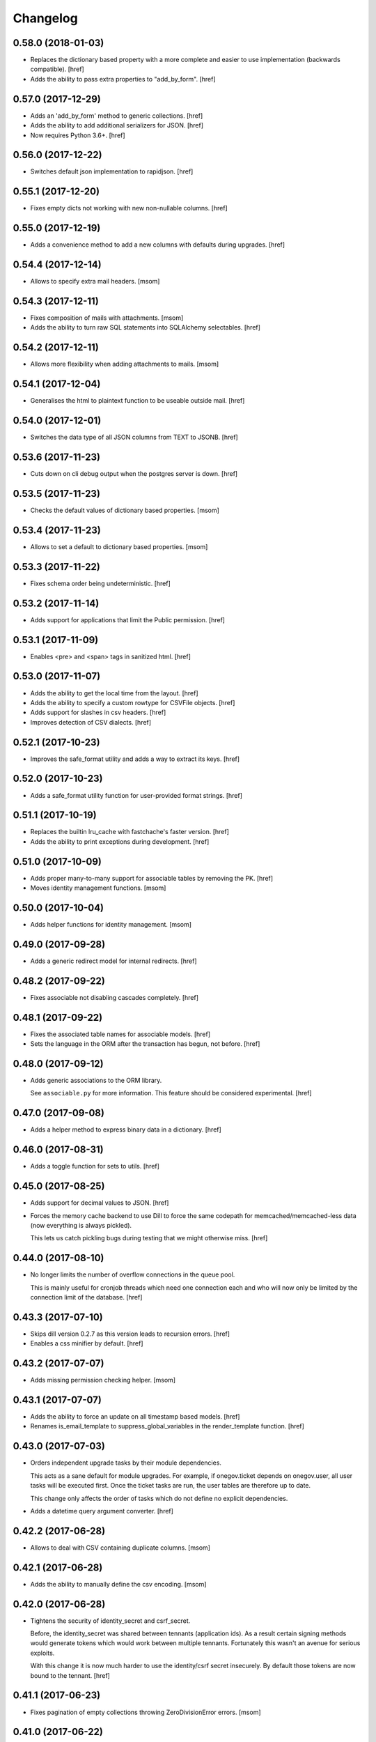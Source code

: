 Changelog
---------
0.58.0 (2018-01-03)
~~~~~~~~~~~~~~~~~~~

- Replaces the dictionary based property with a more complete and easier
  to use implementation (backwards compatible).
  [href]

- Adds the ability to pass extra properties to "add_by_form".
  [href]

0.57.0 (2017-12-29)
~~~~~~~~~~~~~~~~~~~

- Adds an 'add_by_form' method to generic collections.
  [href]

- Adds the ability to add additional serializers for JSON.
  [href]

- Now requires Python 3.6+.
  [href]

0.56.0 (2017-12-22)
~~~~~~~~~~~~~~~~~~~

- Switches default json implementation to rapidjson.
  [href]

0.55.1 (2017-12-20)
~~~~~~~~~~~~~~~~~~~

- Fixes empty dicts not working with new non-nullable columns.
  [href]

0.55.0 (2017-12-19)
~~~~~~~~~~~~~~~~~~~

- Adds a convenience method to add a new columns with defaults during upgrades.
  [href]

0.54.4 (2017-12-14)
~~~~~~~~~~~~~~~~~~~

- Allows to specify extra mail headers.
  [msom]

0.54.3 (2017-12-11)
~~~~~~~~~~~~~~~~~~~

- Fixes composition of mails with attachments.
  [msom]

- Adds the ability to turn raw SQL statements into SQLAlchemy selectables.
  [href]

0.54.2 (2017-12-11)
~~~~~~~~~~~~~~~~~~~

- Allows more flexibility when adding attachments to mails.
  [msom]

0.54.1 (2017-12-04)
~~~~~~~~~~~~~~~~~~~

- Generalises the html to plaintext function to be useable outside mail.
  [href]

0.54.0 (2017-12-01)
~~~~~~~~~~~~~~~~~~~

- Switches the data type of all JSON columns from TEXT to JSONB.
  [href]

0.53.6 (2017-11-23)
~~~~~~~~~~~~~~~~~~~

- Cuts down on cli debug output when the postgres server is down.
  [href]

0.53.5 (2017-11-23)
~~~~~~~~~~~~~~~~~~~

- Checks the default values of dictionary based properties.
  [msom]

0.53.4 (2017-11-23)
~~~~~~~~~~~~~~~~~~~

- Allows to set a default to dictionary based properties.
  [msom]

0.53.3 (2017-11-22)
~~~~~~~~~~~~~~~~~~~

- Fixes schema order being undeterministic.
  [href]

0.53.2 (2017-11-14)
~~~~~~~~~~~~~~~~~~~

- Adds support for applications that limit the Public permission.
  [href]

0.53.1 (2017-11-09)
~~~~~~~~~~~~~~~~~~~

- Enables <pre> and <span> tags in sanitized html.
  [href]

0.53.0 (2017-11-07)
~~~~~~~~~~~~~~~~~~~

- Adds the ability to get the local time from the layout.
  [href]

- Adds the ability to specify a custom rowtype for CSVFile objects.
  [href]

- Adds support for slashes in csv headers.
  [href]

- Improves detection of CSV dialects.
  [href]

0.52.1 (2017-10-23)
~~~~~~~~~~~~~~~~~~~

- Improves the safe_format utility and adds a way to extract its keys.
  [href]

0.52.0 (2017-10-23)
~~~~~~~~~~~~~~~~~~~

- Adds a safe_format utility function for user-provided format strings.
  [href]

0.51.1 (2017-10-19)
~~~~~~~~~~~~~~~~~~~

- Replaces the builtin lru_cache with fastchache's faster version.
  [href]

- Adds the ability to print exceptions during development.
  [href]

0.51.0 (2017-10-09)
~~~~~~~~~~~~~~~~~~~

- Adds proper many-to-many support for associable tables by removing the PK.
  [href]

- Moves identity management functions.
  [msom]

0.50.0 (2017-10-04)
~~~~~~~~~~~~~~~~~~~

- Adds helper functions for identity management.
  [msom]

0.49.0 (2017-09-28)
~~~~~~~~~~~~~~~~~~~

- Adds a generic redirect model for internal redirects.
  [href]

0.48.2 (2017-09-22)
~~~~~~~~~~~~~~~~~~~

- Fixes associable not disabling cascades completely.
  [href]

0.48.1 (2017-09-22)
~~~~~~~~~~~~~~~~~~~

- Fixes the associated table names for associable models.
  [href]

- Sets the language in the ORM after the transaction has begun, not before.
  [href]

0.48.0 (2017-09-12)
~~~~~~~~~~~~~~~~~~~

- Adds generic associations to the ORM library.

  See ``associable.py`` for more information. This feature should be
  considered experimental.
  [href]

0.47.0 (2017-09-08)
~~~~~~~~~~~~~~~~~~~

- Adds a helper method to express binary data in a dictionary.
  [href]

0.46.0 (2017-08-31)
~~~~~~~~~~~~~~~~~~~

- Adds a toggle function for sets to utils.
  [href]

0.45.0 (2017-08-25)
~~~~~~~~~~~~~~~~~~~

- Adds support for decimal values to JSON.
  [href]

- Forces the memory cache backend to use Dill to force the same codepath for
  memcached/memcached-less data (now everything is always pickled).

  This lets us catch pickling bugs during testing that we might otherwise
  miss.
  [href]

0.44.0 (2017-08-10)
~~~~~~~~~~~~~~~~~~~

- No longer limits the number of overflow connections in the queue pool.

  This is mainly useful for cronjob threads which need one connection each and
  who will now only be limited by the connection limit of the database.
  [href]

0.43.3 (2017-07-10)
~~~~~~~~~~~~~~~~~~~

- Skips dill version 0.2.7 as this version leads to recursion errors.
  [href]

- Enables a css minifier by default.
  [href]

0.43.2 (2017-07-07)
~~~~~~~~~~~~~~~~~~~

- Adds missing permission checking helper.
  [msom]

0.43.1 (2017-07-07)
~~~~~~~~~~~~~~~~~~~

- Adds the ability to force an update on all timestamp based models.
  [href]

- Renames is_email_template to suppress_global_variables in the render_template
  function.
  [href]

0.43.0 (2017-07-03)
~~~~~~~~~~~~~~~~~~~

- Orders independent upgrade tasks by their module dependencies.

  This acts as a sane default for module upgrades. For example, if
  onegov.ticket depends on onegov.user, all user tasks will be executed first.
  Once the ticket tasks are run, the user tables are therefore up to date.

  This change only affects the order of tasks which do not define no
  explicit dependencies.

- Adds a datetime query argument converter.
  [href]

0.42.2 (2017-06-28)
~~~~~~~~~~~~~~~~~~~

- Allows to deal with CSV containing duplicate columns.
  [msom]

0.42.1 (2017-06-28)
~~~~~~~~~~~~~~~~~~~

- Adds the ability to manually define the csv encoding.
  [msom]

0.42.0 (2017-06-28)
~~~~~~~~~~~~~~~~~~~

- Tightens the security of identity_secret and csrf_secret.

  Before, the identity_secret was shared between tennants (application ids).
  As a result certain signing methods would generate tokens which would work
  between multiple tennants. Fortunately this wasn't an avenue for serious
  exploits.

  With this change it is now much harder to use the identity/csrf secret
  insecurely. By default those tokens are now bound to the tennant.
  [href]

0.41.1 (2017-06-23)
~~~~~~~~~~~~~~~~~~~

- Fixes pagination of empty collections throwing ZeroDivisionError errors.
  [msom]

0.41.0 (2017-06-22)
~~~~~~~~~~~~~~~~~~~

- Allows to configure the used locales.
  [msom]

0.40.6 (2017-06-19)
~~~~~~~~~~~~~~~~~~~

- Fixes translations of multiple applications affecting each other within the
  same process.
  [href]

0.40.5 (2017-06-07)
~~~~~~~~~~~~~~~~~~~

- Adds a data property function.
  [href]

- Adds the ability to override the csrf salt.
  [href]

0.40.4 (2017-05-12)
~~~~~~~~~~~~~~~~~~~

- Fixes macro caching being too agressive.
  [href]

0.40.3 (2017-05-12)
~~~~~~~~~~~~~~~~~~~

- Improves performance for pages with a lot of generated links.
  [href]

0.40.2 (2017-05-04)
~~~~~~~~~~~~~~~~~~~

- Moves the chunks function into the utils module.
  [href]

0.40.1 (2017-05-04)
~~~~~~~~~~~~~~~~~~~

- Fixes translating messages with no present locale throwing an error. The
  message is new returned untranslated, if the locale is not present (fallback
  to English).
  [msom]

0.40.0 (2017-04-27)
~~~~~~~~~~~~~~~~~~~

- Fixes has_table not working with schemas.
  [href]

- Fixes filestorage returning an url for local paths.
  [href]

- Adds a lowercase text type for SQLAlchemy.
  [href]

0.39.0 (2017-04-07)
~~~~~~~~~~~~~~~~~~~

- Configures logging for CLI.
  [msom]

0.38.7 (2017-04-05)
~~~~~~~~~~~~~~~~~~~

- Puts the English fallback on translated forms at the back.
  [msom]

0.38.6 (2017-04-05)
~~~~~~~~~~~~~~~~~~~

- Uses English als default fallback on translated forms.
  [msom]

0.38.5 (2017-04-05)
~~~~~~~~~~~~~~~~~~~

- Fixes (builtin) translations of WTForms.
  [msom]

0.38.4 (2017-03-23)
~~~~~~~~~~~~~~~~~~~

- Fixes slashes not being stripped from the subpath in module_path.
  [href]

- Supports newlines in Excel outputs on all platforms.
  [href]

0.38.3 (2017-03-20)
~~~~~~~~~~~~~~~~~~~

- Adds compatibility with Morepath 0.18.
  [href]

0.38.2 (2017-03-17)
~~~~~~~~~~~~~~~~~~~

- Improves the performance of some code hotspots.
  [href]

- Adds the ability to directly provide a filestorage object.
  [href]

- Improves the performance of the csv parser.
  [href]

0.38.1 (2017-03-10)
~~~~~~~~~~~~~~~~~~~

- Fixes orm cache entries being stale under certain conditions.
  [href]

0.38.0 (2017-03-09)
~~~~~~~~~~~~~~~~~~~

- Integrates the latest bleach release.
  [href]

0.37.0 (2017-03-01)
~~~~~~~~~~~~~~~~~~~

- Adds a function to send hipchat notifications.
  [msom]

0.36.2 (2017-02-15)
~~~~~~~~~~~~~~~~~~~

- Adds the ability to influence the batch query in pagination classes.
  [href]

- Fixes file-urls pointing to directories resulting in a 503 instead of a 404.
  [href]

0.36.1 (2017-02-03)
~~~~~~~~~~~~~~~~~~~

- Fixes an edge case where the orm cache would discard pending changes.
  [href]

0.36.0 (2017-02-03)
~~~~~~~~~~~~~~~~~~~

- Adds an experimental cache descriptor to greatly ease the use of cached
  orm objects/queries.
  [href]

0.35.2 (2017-01-18)
~~~~~~~~~~~~~~~~~~~

- Adds a temporary workaround for an arrow translation typo.
  [href]

0.35.1 (2016-12-23)
~~~~~~~~~~~~~~~~~~~

- Upgrade to Morepath 0.17.
  [href]

0.35.0 (2016-12-09)
~~~~~~~~~~~~~~~~~~~

- Adds support for PyFilesystem 2.x and Chameleon 3.x.
  [href]

0.34.0 (2016-12-09)
~~~~~~~~~~~~~~~~~~~

- Disallow cookies in svg resources.
  [href]

- Temporarily pin older versions of chameleon and fs.
  [msom]

0.33.0 (2016-12-06)
~~~~~~~~~~~~~~~~~~~

- Adds the model to the form object created by the form directive.
  [href]

- Adds the ability to recompile themes using shift+f5 in the browser.
  This option has to be enabled using the 'allow_shift_f5_compile' flag.
  [href]

- By default, ignore custom global template variables in e-mail templates.
  [href]

0.32.0 (2016-11-07)
~~~~~~~~~~~~~~~~~~~

- Adds has_table to UpgradeContext.
  [msom]

- Adds a FileDataManager.
  [msom]

0.31.1 (2016-10-28)
~~~~~~~~~~~~~~~~~~~

- Fixes url permission check not working for anonymous users.
  [href]

- Adds a default path argument converter for booleans.
  [href]

0.31.0 (2016-10-27)
~~~~~~~~~~~~~~~~~~~

- Adds the ability to check if the current user may view an url.
  [href]

- Make sure has_permission works with overriden rules.
  [href]

0.30.3 (2016-10-26)
~~~~~~~~~~~~~~~~~~~

- Automatically sets the width of excel columns in the export.
  [href]

0.30.2 (2016-10-20)
~~~~~~~~~~~~~~~~~~~

- Prevents bulk updates/deletes on aggregated models.
  [href]

0.30.1 (2016-10-17)
~~~~~~~~~~~~~~~~~~~

- Improves the performance of the unique hstore keys utility function.
  [href]

- Improves the performance of pagination collections by speeding up the count.
  [href]

0.30.0 (2016-10-11)
~~~~~~~~~~~~~~~~~~~

- Adds a convenient and safe way to define return-to url parameters.
  [href]

- Fixes request.url not having the same semantics as webob.request.url.
  [href]

- Adds the ability to query form class associated with a model.
  [href]

0.29.3 (2016-10-07)
~~~~~~~~~~~~~~~~~~~

- Gets SQLAlchemy-Utils' aggregates decorator to work with the session manager.
  [href]

0.29.2 (2016-10-06)
~~~~~~~~~~~~~~~~~~~

- Forms handled through the form directive may now define a `on_request`
  method, which is called after the request has been bound to the form and
  before the view is handled.
  [href]

- Adds an utility function to remove repeated spaces.
  [href]

0.29.1 (2016-10-04)
~~~~~~~~~~~~~~~~~~~

- Adds compatibility with Morepath 0.16.
  [href]

0.29.0 (2016-10-04)
~~~~~~~~~~~~~~~~~~~

- Introduces a generic collection meant to share common functionalty.
  [href]

0.28.0 (2016-09-28)
~~~~~~~~~~~~~~~~~~~

- Moves the html sanitizer to its own module and introduce an svg sanitizer.
  [href]

0.27.2 (2016-09-26)
~~~~~~~~~~~~~~~~~~~

- Fixes get_unique_hstore_keys failing if the hstore is set to None.
  [href]

0.27.1 (2016-09-23)
~~~~~~~~~~~~~~~~~~~

- Adds an utility function to fetch unique hstore keys from a table.
  [href]

0.27.0 (2016-09-21)
~~~~~~~~~~~~~~~~~~~

- Adds the ability to override a specific macro in child applications.
  [href]

- Supports a wider range of objects which may be cached. Uses 'dill' to
  accomplish this.
  [href]

- Removes the runtime bound cache again as it's not that useful.
  [href]

0.26.0 (2016-09-09)
~~~~~~~~~~~~~~~~~~~

- Adds a runtime bound cache, not shared between processes and able to
  accept any kind of object to cache (no pickling).
  [href]

0.25.1 (2016-09-01)
~~~~~~~~~~~~~~~~~~~

- Adds a uuid morepath converter.
  [href]

- Fixes variable directive resulting in overwrites instead of merges.
  [href]

0.25.0 (2016-08-26)
~~~~~~~~~~~~~~~~~~~

- Introduces a member role, which is close to an anonymous user in terms
  of access, but allows to differentiate between ananymous and registered
  users.
  [href]

0.24.0 (2016-08-24)
~~~~~~~~~~~~~~~~~~~

- Adds a template variable directive, which gives applications the ability
  to inject their own global variables into templates.
  [href]

- Fixes formatting date failing if the date is None.
  [msom]

0.23.0 (2016-08-23)
~~~~~~~~~~~~~~~~~~~

- Adds a static directory directive, which gives applications the ability
  to define their own static directory and for inherited applications to
  append a path to the list of static directory paths.
  [href]

- Moves two often used helpers to the base layout.
  [href]

- Adds a HTML5 (RFC3339) date converter for Morepath.
  [href]

0.22.1 (2016-07-28)
~~~~~~~~~~~~~~~~~~~

- Adds compatibility with Morepath 0.15.
  [href]

0.22.0 (2016-07-14)
~~~~~~~~~~~~~~~~~~~

- Adds an utility function to search for orm models.
  [href]

- Explicitly prohibit unsynchronized bulk updates with a helpful assertion.
  [href]

- Exports the random token length constant.
  [href]

0.21.3 (2016-07-06)
~~~~~~~~~~~~~~~~~~~

- Adds compatibility with python-magic 0.4.12.
  [msom]

0.21.2 (2016-06-06)
~~~~~~~~~~~~~~~~~~~

- Disable debug output when running cli commands.
  [href]

- Adds the ability to manually define the csv dialect.
  [href]

- Adds the ability to access csv files without any known headers.
  [href]

0.21.1 (2016-05-31)
~~~~~~~~~~~~~~~~~~~

- No longer print the selector when running a command.
  [href]

- Use a single connection during cli commands.
  [href]

- Adds the ability to configure the connection pool of the session manager.
  [href]

- Stops cronjobs from being activated during cli commands.
  [href]

0.21.0 (2016-05-30)
~~~~~~~~~~~~~~~~~~~

- Introduces a simpler way to write cli commands.
  [href]

0.20.2 (2016-05-13)
~~~~~~~~~~~~~~~~~~~

- Adds support for transforming lists if *irregular* dicts to csv and xlsx.
  [href]

0.20.1 (2016-04-29)
~~~~~~~~~~~~~~~~~~~

- Removes escaping characters from plaintext e-mails.
  [href]

0.20.0 (2016-04-11)
~~~~~~~~~~~~~~~~~~~

- Switch to new more.webassets release.
  [href]

0.19.0 (2016-04-06)
~~~~~~~~~~~~~~~~~~~

- Adds Morepath 0.13 compatibility.
  [href]

0.18.2 (2016-04-05)
~~~~~~~~~~~~~~~~~~~

- Fixes meta/content failing if the dictionary is None.
  [href]

0.18.1 (2016-04-01)
~~~~~~~~~~~~~~~~~~~

- Adds a custom datauri filter to work aorund an issue with webassets.
  [href]

0.18.0 (2016-03-24)
~~~~~~~~~~~~~~~~~~~

- Adds helper methods for accessing meta/content dicts through properties.
  [href]

0.17.2 (2016-02-15)
~~~~~~~~~~~~~~~~~~~

- Improves CSV handling.
  [msom]

- Ensures that the sendmail limit is an integer.
  [href]

0.17.1 (2016-02-11)
~~~~~~~~~~~~~~~~~~~

- Fixes certain form translations being stuck on the first request's locale.
  [href]

0.17.0 (2016-02-08)
~~~~~~~~~~~~~~~~~~~

- Adds the ability to limit the number of emails to be processed in one go.
  [href]

- Allows to optionally pick the sheet when converting excel files to CSV.
  [msom]

0.16.1 (2016-02-02)
~~~~~~~~~~~~~~~~~~~

- Fixes connection pool exhaustion occuring when upgrading many tennants.
  [href]

0.16.0 (2016-01-28)
~~~~~~~~~~~~~~~~~~~

- Adds a method to lookup the polymorphic class of any polymorphic identity.
  [href]

0.15.2 (2016-01-27)
~~~~~~~~~~~~~~~~~~~

- Fixes wrong exception being caught for undelivarable e-mails.
  [href]

0.15.1 (2016-01-26)
~~~~~~~~~~~~~~~~~~~

- Removes undeliverable e-mails from the maildir queue.
  [href]

0.15.0 (2016-01-20)
~~~~~~~~~~~~~~~~~~~

- Exclude dots from normalized urls.
  [href]

0.14.0 (2016-01-20)
~~~~~~~~~~~~~~~~~~~

- Caches the result of po file compiles.
  [href]

0.13.4 (2016-01-18)
~~~~~~~~~~~~~~~~~~~

- Slightly improves normalize_for_url for German.
  [href]

0.13.3 (2016-01-18)
~~~~~~~~~~~~~~~~~~~

- Stops the form directive from chocking up if no form is returned.
  [href]

0.13.2 (2016-01-07)
~~~~~~~~~~~~~~~~~~~

- Stops cronjobs sometimes running twice in one minute.
  [href]

0.13.1 (2016-01-05)
~~~~~~~~~~~~~~~~~~~

- Fixes cronjobs not working with more than one process.
  [href]

0.13.0 (2015-12-31)
~~~~~~~~~~~~~~~~~~~

- Adds a cronjob directive to specify tasks which have to run at an exact time.
  [href]

- Adds a distributed lock mechanism using postgres.
  [href]

0.12.3 (2015-12-21)
~~~~~~~~~~~~~~~~~~~

- Fixes incorrect year in date format. Before the week's year was used instead
  of the date's year. This lead to incorrect output when formatting a date.
  [href]

0.12.2 (2015-12-18)
~~~~~~~~~~~~~~~~~~~

- Ensures a proper cleanup of the existing db schemas before completeing the
  transfer command.
  [href]

0.12.1 (2015-12-17)
~~~~~~~~~~~~~~~~~~~

- Fixes broken dependency.
  [href]

0.12.0 (2015-12-16)
~~~~~~~~~~~~~~~~~~~

- Includes a plain text alternative in all HTML E-Mails.
  [href]

0.11.2 (2015-12-15)
~~~~~~~~~~~~~~~~~~~

- Fixes cache expiration time having no effect.
  [href]

0.11.1 (2015-12-15)
~~~~~~~~~~~~~~~~~~~

- Fixes site locale creating many instead of one locale cookie.
  [href]

0.11.0 (2015-12-15)
~~~~~~~~~~~~~~~~~~~

- Adds a site locale model and renames 'languages' to 'locales'.
  [href]

0.10.0 (2015-12-14)
~~~~~~~~~~~~~~~~~~~

- Integrates localized database fields.

  Use ``onegov.core.orm.translation_hybrid`` together with sqlalchemy utils:
  http://sqlalchemy-utils.readthedocs.org/en/latest/internationalization.html

- Shares the session_manager with all ORM mapped instances which may access
  it through ``self.session_manager``.

  This is a plumbing feature to enable integration of localized database
  fields.
  [href]

- Adds a method to automatically scan all morepath dependencies. It is not
  guaranteed to always work and should only be relied upon for testing and
  upgrades.
  [href]

0.9.0 (2015-12-10)
~~~~~~~~~~~~~~~~~~~

- Adds a method which takes a list of dicts and turns it into a csv string.
  [href]

- Adds a method which takes a list of dicts and turns it into a xlsx.
  [href]

0.8.1 (2015-12-08)
~~~~~~~~~~~~~~~~~~~

- Attaches the current request to each form instance, allowing for
  validation logic on the form which talks to the database.
  [href]

0.8.0 (2015-11-20)
~~~~~~~~~~~~~~~~~~~

- Adds a random password generator (for pronouncable passwords).
  [href]

- Adds yubikey_client_id and yubikey_secret_key to configuration.
  [href]

0.7.5 (2015-10-26)
~~~~~~~~~~~~~~~~~~~

- Adds the ability to convert xls/xlsx files to csv.
  [href]

- Fixes empty lines in csv tripping up the parser in unexpected ways.
  [href]

0.7.4 (2015-10-21)
~~~~~~~~~~~~~~~~~~~

- Adjacency lists are now always ordered by the value in their 'order' column.

  When adding new items to a parent, A-Z is enforced between the children, as
  long as the children are already sorted A-Z. Once this holds no longer true,
  no sorting will be imposed on the unsorted children until they are sorted
  again.
  [href]

- Adds missing space to long date formats.
  [href]

0.7.3 (2015-10-15)
~~~~~~~~~~~~~~~~~~~

- Fix being unable to load languages not conforming to our exact format.
  [href]

0.7.2 (2015-10-15)
~~~~~~~~~~~~~~~~~~~

- Improves i18n support, removing bugs, adding support for de_CH and the like.
  [href]

- The format_number function now uses the locale specific grouping/decimal
  separators.
  [href]

0.7.1 (2015-10-13)
~~~~~~~~~~~~~~~~~~~

- The csv encoding detection function will now either look for cp1152 or utf-8.
  [href]

0.7.0 (2015-10-12)
~~~~~~~~~~~~~~~~~~~

- Drops Python 2 support!
  [href]

- Adds a csv module which helps with importing flawed csv files.
  [href]

0.6.2 (2015-10-07)
~~~~~~~~~~~~~~~~~~~

- Adds an is_subpath function.
  [href]

0.6.1 (2015-10-05)
~~~~~~~~~~~~~~~~~~~

- Adds a relative_url utility function.
  [href]

- Merges multiple translations into one for faster lookups.
  [href]

0.6.0 (2015-10-02)
~~~~~~~~~~~~~~~~~~~

- Allows more than one translation directory to be set by the application. This
  enables us to use translations defined in packages outside the app. For
  example, onegov.form now keeps its own translations. Onegov.town and
  onegov.election_day simply point to onegov.form's translations to have
  them included.
  [href]

0.5.1 (2015-09-11)
~~~~~~~~~~~~~~~~~~~

- Adds an utility function to check if an object is iterable but not a string.
  [href]

0.5.0 (2015-09-10)
~~~~~~~~~~~~~~~~~~~

- E-Mails containing unicode are now sent properly.
  [href]

- Adds on_insert/on_update/on_delete signals to the session manager.
  [href]

0.4.28 (2015-09-07)
~~~~~~~~~~~~~~~~~~~

- Adds a is_uuid utility function.
  [href]

- Limits the 'subset' call for Pagination collections to once per instance.
  [href]

0.4.27 (2015-08-31)
~~~~~~~~~~~~~~~~~~~

- Fixes ``has_column`` upgrade function not checking the given table.
  [href]

- Fixes browser session chocking on an invalid cookie.
  [href]

0.4.26 (2015-08-28)
~~~~~~~~~~~~~~~~~~~

- Fixes more than one task per module crashing the upgrade.
  [href]

- Always run upgrades may now indicate if they did anything useful. If not,
  they are hidden from the upgrade output.
  [href]

0.4.25 (2015-08-24)
~~~~~~~~~~~~~~~~~~~

- The upgrades table is now prefilled with all modules and tasks, when the
  schema is first created. Fixes #8.
  [href]

- Ensures unique upgrade task function names. See #8.
  [href]

0.4.24 (2015-08-20)
~~~~~~~~~~~~~~~~~~~

- Adds support page titles consisting solely on emojis.
  [href]

- Transactions are now automatically retried once if they fail. If the second
  attempt also fails, a 409 Conflict HTTP Code is returned.
  [href]

0.4.23 (2015-08-14)
~~~~~~~~~~~~~~~~~~~

- Binds all e-mails to the transaction. Only if the transaction commits are
  the e-mails sent.

- The memcached key is now limited in its size.
  [href]

- Properly support postgres extensions.
  [href]

0.4.22 (2015-08-12)
~~~~~~~~~~~~~~~~~~~

- Fixes more unicode email sending issues.
  [href]

0.4.21 (2015-08-12)
~~~~~~~~~~~~~~~~~~~

- Adds a helper function that puts a scheme in front of urls without one.
  [href]

0.4.20 (2015-08-12)
~~~~~~~~~~~~~~~~~~~

- Linkify now escapes all html by default (except for the 'a' tag).
  [href]

- Adds proper support for unicode email addresses (only the domain and the
  text - the local part won't be supported for now as it is rare and doesn't
  even pass Chrome's or Firefox's email validation).
  [href]

- Removes the default order_by clause on adjacency lists.
  [href]

- Adds the ability to profile requests and selected pieces of code.
  [href]

0.4.19 (2015-08-10)
~~~~~~~~~~~~~~~~~~~

- Use bcrypt instead of py-bcrypt as the latter has been deprecated by passlib.
  [href]

- Support hstore types.
  [msom]

0.4.18 (2015-08-06)
~~~~~~~~~~~~~~~~~~~

- Adds a function that returns the object associated with a path.
  [href]

- Fix options not being translated on i18n-enabled forms.
  [href]

0.4.17 (2015-08-04)
~~~~~~~~~~~~~~~~~~~

- Replaces pylibmc with python-memcached, with the latter now having Python 3
  support.
  [href]

- Fix onegov-core upgrade hanging forever.
  [href]

0.4.16 (2015-07-30)
~~~~~~~~~~~~~~~~~~~

- Make sure we don't get a circulare dependency between the connection and
  the session.
  [href]

- Adds the ability to define multiple bases on the session manager.
  [href]

- Switch postgres isolation level to SERIALIZABLE for all sessions.
  [href]

0.4.15 (2015-07-29)
~~~~~~~~~~~~~~~~~~~

- Gets rid of global state used by the session manager.
  [href]

- Adds the ability to define configurations in independent methods (allowing
  for onegov.core.Framework extensions to provide their own configuration).
  [href]

- Adds functions to create and deserialize URL safe tokens.
  [msom]

0.4.14 (2015-07-17)
~~~~~~~~~~~~~~~~~~~

- Adds a sendmail command that replaces repoze.sendmail's qp.
  [href]

0.4.13 (2015-07-16)
~~~~~~~~~~~~~~~~~~~

- Adds a data transfer command to download data from a onegov cloud server and
  install them locally. Requires ssh permissions to function.

- Adds the ability to send e-mails to a maildir, instead of directly to an
  SMTP server.
  [href]

0.4.12 (2015-07-15)
~~~~~~~~~~~~~~~~~~~

- Adds the ability to render a template directly.
  [href]

0.4.11 (2015-07-14)
~~~~~~~~~~~~~~~~~~~

- Make sure upgrade steps are only added once per record.
  [href]

- Add ``has_column`` function to upgrade context.
  [href]

0.4.10 (2015-07-14)
~~~~~~~~~~~~~~~~~~~

- Adds the ability to render a single chameleon macro.
  [href]

0.4.9 (2015-07-13)
~~~~~~~~~~~~~~~~~~~

- Adds a relative date function to the layout.
  [href]

0.4.8 (2015-07-13)
~~~~~~~~~~~~~~~~~~~

- Adds a pagination base class for use with collections.
  [href]

- Adds an isodate format function to the layout base.
  [href]

0.4.7 (2015-07-08)
~~~~~~~~~~~~~~~~~~~

- Adds the ability to send emails.
  [href]

0.4.6 (2015-07-06)
~~~~~~~~~~~~~~~~~~~

- Pass the request in addition to the model when dynamically building the
  form class in the form directive.
  [href]

- Fixes onegov.core.utils.rchop not working correctly.
  [href]

0.4.5 (2015-07-02)
~~~~~~~~~~~~~~~~~~~

- Fixes SQLAlchemy error occurring if more than one model used the new
  AdjacencyList base class.
  [href]

0.4.4 (2015-07-01)
~~~~~~~~~~~~~~~~~~~

- Adds a content mixin for meta/content JSON fields.
  [href]

- Adds an abstract AdjacencyList implementation (refactored from onegov.page).
  [href]

- Adds quote_plus and unquote_plus to compat imports.
  [treinhard]

0.4.3 (2015-06-30)
~~~~~~~~~~~~~~~~~~~

- Adds the ability to format numbers through the layout class.
  [href]

0.4.2 (2015-06-29)
~~~~~~~~~~~~~~~~~~~

- Added a new 'hidden_from_public' property which may be set on any model
  handled by onegov.core Applications. If said property is found and it is
  True, anonymous users are forbidden from viewing it.

  This enables applications to dynamically set the visibilty of any model.
  [href]

0.4.1 (2015-06-26)
~~~~~~~~~~~~~~~~~~~

- Ensure that the bind schema doesn't stick around to cause test failures.
  [href]

0.4.0 (2015-06-26)
~~~~~~~~~~~~~~~~~~~

- Removes support for Python 3.3. Use 2.7 or 3.3.
  [href]

- Adds colors to the sql debug output.
  [href]

- Fix json encoder/decode not working with lists and generators.
  [href]

0.3.9 (2015-06-23)
~~~~~~~~~~~~~~~~~~~

- Moves sanitize_html and linkify functions from onegov.town to core.
  [href]

0.3.8 (2015-06-18)
~~~~~~~~~~~~~~~~~~~

- Remove parentheses from url when normalizing it.
  [href]

0.3.7 (2015-06-17)
~~~~~~~~~~~~~~~~~~~

- Adds a groupby function that returns lists instead of generators.
  [href]

- Include a layout base class useful for applications that render html.
  [href]

- Stop throwing an error if no translation is registered.
  [href]

0.3.6 (2015-06-12)
~~~~~~~~~~~~~~~~~~~

- Fix encoding error when generating the theme on certain platforms.
  [href]

- Make sure the last_change timestamp property works for single objects.
  [href]

0.3.5 (2015-06-03)
~~~~~~~~~~~~~~~~~~~

- Adds a convenience property to timestamps that returns either the modified-
  or the created-timestamp.
  [href]

0.3.4 (2015-06-03)
~~~~~~~~~~~~~~~~~~~

- Fixes SQL statement debugger failing if a statement is executed with a list
  of parameters.
  [href]

0.3.3 (2015-06-02)
~~~~~~~~~~~~~~~~~~~

- Accepts wtform's data attribute in request.get_form.
  [href]

0.3.2 (2015-05-29)
~~~~~~~~~~~~~~~~~~~

- Fix pofile loading not working in certain environments.
  [href]

0.3.1 (2015-05-28)
~~~~~~~~~~~~~~~~~~~

- Adds a method to list all schemas found in the database.
  [href]

0.3.0 (2015-05-20)
~~~~~~~~~~~~~~~~~~~

- Introduces a custom json encoder/decoder that handles additional types.
  [href]

0.2.0 (2015-05-18)
~~~~~~~~~~~~~~~~~~~

- Tighten security around static file serving.
  [href]

- Urls generated from titles no longer contain double dashes ('--').
  [href]

- The browser session now only adds a session_id to the cookies if there's
  a change in the browser session.
  [href]

- Adds the ability to count and print the sql queries that go into a single
  request.
  [href]

- Store all login information server-side. The client only gets a random
  session id scoped to the application.
  [href]

- Make sure that signatures are only valid for the origin application.
  [href]

0.1.0 (2015-05-06)
~~~~~~~~~~~~~~~~~~~

- The form directive now also accepts a factory function.
  [href]

0.0.2 (2015-05-05)
~~~~~~~~~~~~~~~~~~~

- The CSRF protection now associates a random secret with the session. The
  random secret is then used to check if the CSRF token is valid.
  [href]

- Cache the translator on the request to be slightly more efficient.
  [href]

0.0.1 (2015-04-29)
~~~~~~~~~~~~~~~~~~~

- Initial Release [href]
